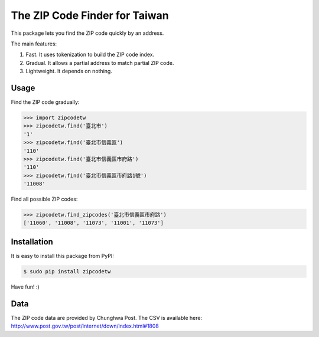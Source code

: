 The ZIP Code Finder for Taiwan
==============================

This package lets you find the ZIP code quickly by an address.

The main features:

1. Fast. It uses tokenization to build the ZIP code index.
2. Gradual. It allows a partial address to match partial ZIP code.
3. Lightweight. It depends on nothing.

Usage
-----

Find the ZIP code gradually:

.. code-block:: python

    >>> import zipcodetw
    >>> zipcodetw.find('臺北市')
    '1'
    >>> zipcodetw.find('臺北市信義區')
    '110'
    >>> zipcodetw.find('臺北市信義區市府路')
    '110'
    >>> zipcodetw.find('臺北市信義區市府路1號')
    '11008'

Find all possible ZIP codes:

.. code-block:: python

    >>> zipcodetw.find_zipcodes('臺北市信義區市府路')
    ['11060', '11008', '11073', '11001', '11073']

Installation
------------

It is easy to install this package from PyPI:

.. code-block:: bash

    $ sudo pip install zipcodetw

Have fun! :)

Data
----

The ZIP code data are provided by Chunghwa Post. The CSV is available here: http://www.post.gov.tw/post/internet/down/index.html#1808
